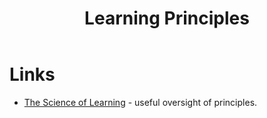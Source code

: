 :PROPERTIES:
:ID:       66110c4b-30c7-47fa-8a7a-9d1f233eeb07
:mtime:    20250219145341
:ctime:    20250219145341
:END:
#+TITLE: Learning Principles
#+FILETAGS: :learning:cognition:teaching:

* Links

+ [[https://carpentries.github.io/instructor-training/files/papers/science-of-learning-2015.pdf][The Science of Learning]] - useful oversight of principles.
